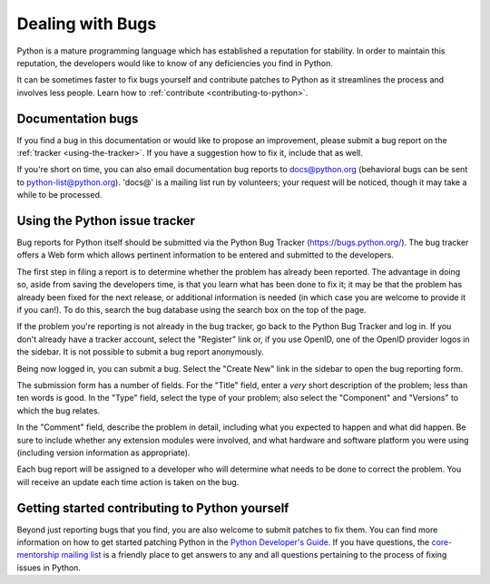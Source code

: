 .. _reporting-bugs:

*****************
Dealing with Bugs
*****************

Python is a mature programming language which has established a reputation for
stability.  In order to maintain this reputation, the developers would like to
know of any deficiencies you find in Python.

It can be sometimes faster to fix bugs yourself and contribute patches to
Python as it streamlines the process and involves less people. Learn how to
:ref:`contribute <contributing-to-python>`.

Documentation bugs
==================

If you find a bug in this documentation or would like to propose an improvement,
please submit a bug report on the :ref:`tracker <using-the-tracker>`.  If you
have a suggestion how to fix it, include that as well.

If you're short on time, you can also email documentation bug reports to
docs@python.org (behavioral bugs can be sent to python-list@python.org).
'docs@' is a mailing list run by volunteers; your request will be noticed,
though it may take a while to be processed.

.. seealso::
   `Documentation bugs`_ on the Python issue tracker

.. _using-the-tracker:

Using the Python issue tracker
==============================

Bug reports for Python itself should be submitted via the Python Bug Tracker
(https://bugs.python.org/).  The bug tracker offers a Web form which allows
pertinent information to be entered and submitted to the developers.

The first step in filing a report is to determine whether the problem has
already been reported.  The advantage in doing so, aside from saving the
developers time, is that you learn what has been done to fix it; it may be that
the problem has already been fixed for the next release, or additional
information is needed (in which case you are welcome to provide it if you can!).
To do this, search the bug database using the search box on the top of the page.

If the problem you're reporting is not already in the bug tracker, go back to
the Python Bug Tracker and log in.  If you don't already have a tracker account,
select the "Register" link or, if you use OpenID, one of the OpenID provider
logos in the sidebar.  It is not possible to submit a bug report anonymously.

Being now logged in, you can submit a bug.  Select the "Create New" link in the
sidebar to open the bug reporting form.

The submission form has a number of fields.  For the "Title" field, enter a
*very* short description of the problem; less than ten words is good.  In the
"Type" field, select the type of your problem; also select the "Component" and
"Versions" to which the bug relates.

In the "Comment" field, describe the problem in detail, including what you
expected to happen and what did happen.  Be sure to include whether any
extension modules were involved, and what hardware and software platform you
were using (including version information as appropriate).

Each bug report will be assigned to a developer who will determine what needs to
be done to correct the problem.  You will receive an update each time action is
taken on the bug.


.. seealso::

   `How to Report Bugs Effectively <http://www.chiark.greenend.org.uk/~sgtatham/bugs.html>`_
      Article which goes into some detail about how to create a useful bug report.
      This describes what kind of information is useful and why it is useful.

   `Bug Writing Guidelines <https://developer.mozilla.org/en-US/docs/Mozilla/QA/Bug_writing_guidelines>`_
      Information about writing a good bug report.  Some of this is specific to the
      Mozilla project, but describes general good practices.

.. _contributing-to-python:

Getting started contributing to Python yourself
===============================================

Beyond just reporting bugs that you find, you are also welcome to submit
patches to fix them.  You can find more information on how to get started
patching Python in the `Python Developer's Guide`_.  If you have questions,
the `core-mentorship mailing list`_ is a friendly place to get answers to
any and all questions pertaining to the process of fixing issues in Python.

.. _Documentation bugs: https://bugs.python.org/issue?@filter=status&@filter=components&components=4&status=1&@columns=id,activity,title,status&@sort=-activity
.. _Python Developer's Guide: https://devguide.python.org/
.. _core-mentorship mailing list: https://mail.python.org/mailman/listinfo/core-mentorship/
